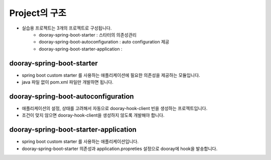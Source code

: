 ************
Project의 구조
************

* 실습용 프로젝트는 3개의 프로젝트로 구성됩니다. 
    * dooray-spring-boot-starter : 스타터의 의존성관리
    * dooray-spring-boot-autoconfiguration : auto configuration 제공
    * dooray-spring-boot-starter-application :  

dooray-spring-boot-starter
=================================================

* spring boot custom starter 를 사용하는 애플리케이션에 필요한 의존성을 제공하는 모듈입니다.
* java 파일 없이 pom.xml 파일만 개발하면 됩니다.

dooray-spring-boot-autoconfiguration
=================================================

* 애플리케이션의 설정, 상태를 고려해서 자동으로 dooray-hook-client 빈을 생성하는 프로젝트입니다.
* 조건이 맞지 않으면 dooray-hook-client을 생성하지 않도록 개발해야 합니다.

dooray-spring-boot-starter-application
=================================================

* spring boot custom starter 를 사용하는 애플리케이션입니다. 
* dooray-spring-boot-starter 의존성과 application.propreties 설정으로 dooray에 hook을 발송합니다.
